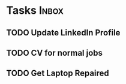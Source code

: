 * Tasks                                                               :Inbox:
** TODO Update LinkedIn Profile  
** TODO CV for normal jobs  
** TODO Get Laptop Repaired 

